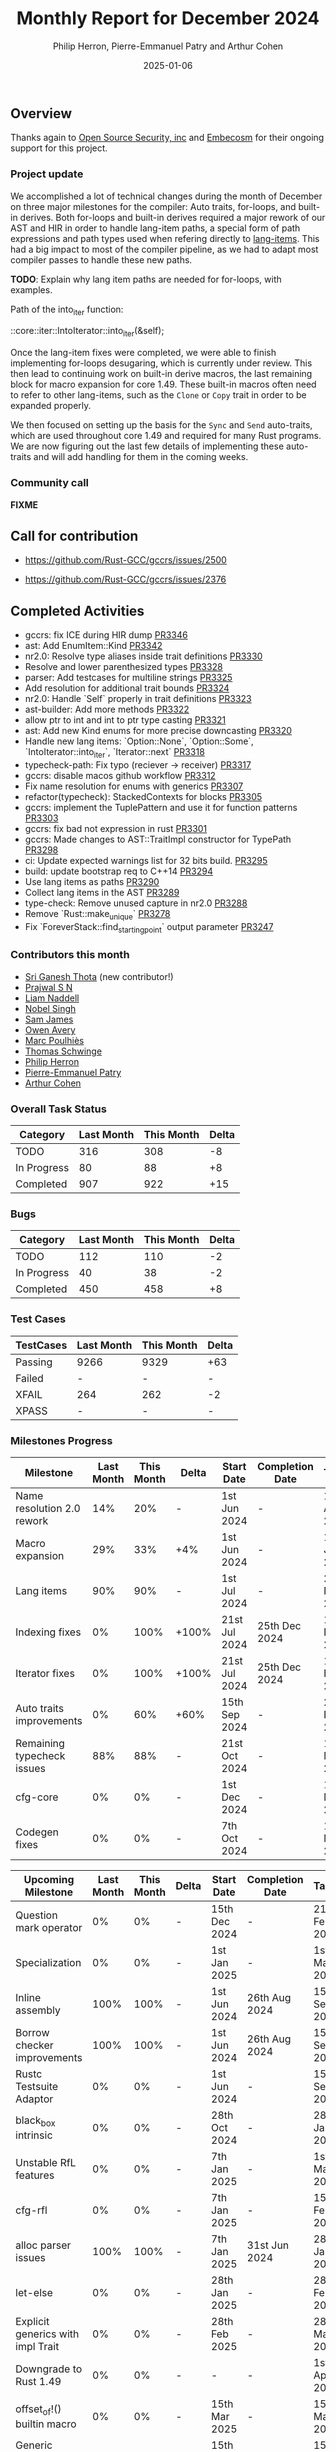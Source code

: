 #+title:  Monthly Report for December 2024
#+author: Philip Herron, Pierre-Emmanuel Patry and Arthur Cohen
#+date:   2025-01-06

** Overview

Thanks again to [[https://opensrcsec.com/][Open Source Security, inc]] and [[https://www.embecosm.com/][Embecosm]] for their ongoing support for this project.

*** Project update

We accomplished a lot of technical changes during the month of December on three major milestones for the compiler: Auto traits, for-loops, and built-in derives. Both for-loops and built-in derives required a major rework of our AST and HIR in order to handle lang-item paths, a special form of path expressions and path types used when refering directly to [[https://rustc-dev-guide.rust-lang.org/lang-items.html][lang-items]]. This had a big impact to most of the compiler pipeline, as we had to adapt most compiler passes to handle these new paths.

*TODO*: Explain why lang item paths are needed for for-loops, with examples.

Path of the into_iter function:

::core::iter::IntoIterator::into_iter(&self);

Once the lang-item fixes were completed, we were able to finish implementing for-loops desugaring, which is currently under review. This then lead to continuing work on built-in derive macros, the last remaining block for macro expansion for core 1.49. These built-in macros often need to refer to other lang-items, such as the ~Clone~ or ~Copy~ trait in order to be expanded properly.

We then focused on setting up the basis for the ~Sync~ and ~Send~ auto-traits, which are used throughout core 1.49 and required for many Rust programs. We are now figuring out the last few details of implementing these auto-traits and will add handling for them in the coming weeks.

*** Community call

*FIXME*

** Call for contribution

- https://github.com/Rust-GCC/gccrs/issues/2500

- https://github.com/Rust-GCC/gccrs/issues/2376

** Completed Activities

- gccrs: fix ICE during HIR dump                                                                     [[https://github.com/rust-gcc/gccrs/pull/3346][PR3346]]
- ast: Add EnumItem::Kind                                                                            [[https://github.com/rust-gcc/gccrs/pull/3342][PR3342]]
- nr2.0: Resolve type aliases inside trait definitions                                               [[https://github.com/rust-gcc/gccrs/pull/3330][PR3330]]
- Resolve and lower parenthesized types                                                              [[https://github.com/rust-gcc/gccrs/pull/3328][PR3328]]
- parser: Add testcases for multiline strings                                                        [[https://github.com/rust-gcc/gccrs/pull/3325][PR3325]]
- Add resolution for additional trait bounds                                                         [[https://github.com/rust-gcc/gccrs/pull/3324][PR3324]]
- nr2.0: Handle `Self` properly in trait definitions                                                 [[https://github.com/rust-gcc/gccrs/pull/3323][PR3323]]
- ast-builder: Add more methods                                                                      [[https://github.com/rust-gcc/gccrs/pull/3322][PR3322]]
- allow ptr to int and int to ptr type casting                                                       [[https://github.com/rust-gcc/gccrs/pull/3321][PR3321]]
- ast: Add new Kind enums for more precise downcasting                                               [[https://github.com/rust-gcc/gccrs/pull/3320][PR3320]]
- Handle new lang items: `Option::None`, `Option::Some`, `IntoIterator::into_iter`, `Iterator::next` [[https://github.com/rust-gcc/gccrs/pull/3318][PR3318]]
- typecheck-path: Fix typo (reciever -> receiver)                                                    [[https://github.com/rust-gcc/gccrs/pull/3317][PR3317]]
- gccrs: disable macos github workflow                                                               [[https://github.com/rust-gcc/gccrs/pull/3312][PR3312]]
- Fix name resolution for enums with generics                                                        [[https://github.com/rust-gcc/gccrs/pull/3307][PR3307]]
- refactor(typecheck): StackedContexts for blocks                                                    [[https://github.com/rust-gcc/gccrs/pull/3305][PR3305]]
- gccrs: implement the TuplePattern and use it for function patterns                                 [[https://github.com/rust-gcc/gccrs/pull/3303][PR3303]]
- gccrs: fix bad not expression in rust                                                              [[https://github.com/rust-gcc/gccrs/pull/3301][PR3301]]
- gccrs: Made changes to AST::TraitImpl constructor for TypePath                                     [[https://github.com/rust-gcc/gccrs/pull/3298][PR3298]]
- ci: Update expected warnings list for 32 bits build.                                               [[https://github.com/rust-gcc/gccrs/pull/3295][PR3295]]
- build: update bootstrap req to C++14                                                               [[https://github.com/rust-gcc/gccrs/pull/3294][PR3294]]
- Use lang items as paths                                                                            [[https://github.com/rust-gcc/gccrs/pull/3290][PR3290]]
- Collect lang items in the AST                                                                      [[https://github.com/rust-gcc/gccrs/pull/3289][PR3289]]
- type-check: Remove unused capture in nr2.0                                                         [[https://github.com/rust-gcc/gccrs/pull/3288][PR3288]]
- Remove `Rust::make_unique`                                                                         [[https://github.com/rust-gcc/gccrs/pull/3278][PR3278]]
- Fix `ForeverStack::find_starting_point` output parameter                                           [[https://github.com/rust-gcc/gccrs/pull/3247][PR3247]]

*** Contributors this month

- [[http://github.com/sriganeshres][Sri Ganesh Thota]] (new contributor!)
- [[https://github.com/snprajwal][Prajwal S N]]
- [[https://github.com/liamnaddell][Liam Naddell]]
- [[https://github.com/nobel-sh][Nobel Singh]]
- [[https://github.com/thesamesam][Sam James]]
- [[https://github.com/powerboat9][Owen Avery]]
- [[https://github.com/dkm][Marc Poulhiès]]
- [[https://github.com/tschwinge][Thomas Schwinge]]
- [[https://github.com/philberty][Philip Herron]]
- [[https://github.com/P-E-P][Pierre-Emmanuel Patry]]
- [[https://github.com/CohenArthur][Arthur Cohen]]

*** Overall Task Status

| Category    | Last Month | This Month | Delta |
|-------------+------------+------------+-------|
| TODO        |        316 |        308 |    -8 |
| In Progress |         80 |         88 |    +8 |
| Completed   |        907 |        922 |   +15 |

*** Bugs

| Category    | Last Month | This Month | Delta |
|-------------+------------+------------+-------|
| TODO        |        112 |        110 |    -2 |
| In Progress |         40 |         38 |    -2 |
| Completed   |        450 |        458 |    +8 |

*** Test Cases

| TestCases | Last Month | This Month | Delta |
|-----------+------------+------------+-------|
| Passing   | 9266       | 9329       | +63   |
| Failed    | -          | -          | -     |
| XFAIL     | 264        | 262        | -2    |
| XPASS     | -          | -          | -     |

*** Milestones Progress

| Milestone                         | Last Month | This Month | Delta | Start Date    | Completion Date | Target        | Target GCC |
|-----------------------------------|------------|------------|-------|---------------|-----------------|---------------|------------|
| Name resolution 2.0 rework        |        14% |        20% |     - |  1st Jun 2024 |               - |  1st Apr 2025 |   GCC 15.1 |
| Macro expansion                   |        29% |        33% |   +4% |  1st Jun 2024 |               - |  1st Jan 2025 |   GCC 15.1 |
| Lang items                        |        90% |        90% |     - |  1st Jul 2024 |               - | 21st Nov 2024 |   GCC 15.1 |
| Indexing fixes                    |         0% |       100% | +100% | 21st Jul 2024 |   25th Dec 2024 | 15th Nov 2024 |   GCC 15.1 |
| Iterator fixes                    |         0% |       100% | +100% | 21st Jul 2024 |   25th Dec 2024 | 15th Nov 2024 |   GCC 15.1 |
| Auto traits improvements          |         0% |        60% |  +60% | 15th Sep 2024 |               - | 21st Dec 2024 |   GCC 15.1 |
| Remaining typecheck issues        |        88% |        88% |     - | 21st Oct 2024 |               - |  1st Mar 2025 |   GCC 15.1 |
| cfg-core                          |         0% |         0% |     - |  1st Dec 2024 |               - |  1st Mar 2025 |   GCC 15.1 |
| Codegen fixes                     |         0% |         0% |     - |  7th Oct 2024 |               - |  1st Mar 2025 |   GCC 15.1 |
 
| Upcoming Milestone                | Last Month | This Month | Delta | Start Date    | Completion Date | Target        | Target GCC |
|-----------------------------------|------------|------------|-------|---------------|-----------------|---------------|------------|
| Question mark operator            |         0% |         0% |     - | 15th Dec 2024 |               - | 21st Feb 2025 |   GCC 15.1 |
| Specialization                    |         0% |         0% |     - |  1st Jan 2025 |               - |  1st Mar 2025 |   GCC 15.1 |
| Inline assembly                   |       100% |       100% |     - |  1st Jun 2024 |   26th Aug 2024 | 15th Sep 2024 |   GCC 15.1 |
| Borrow checker improvements       |       100% |       100% |     - |  1st Jun 2024 |   26th Aug 2024 | 15th Sep 2024 |   GCC 15.1 |
| Rustc Testsuite Adaptor           |         0% |         0% |     - |  1st Jun 2024 |               - | 15th Sep 2024 |   GCC 15.1 |
| black_box intrinsic               |         0% |         0% |     - | 28th Oct 2024 |               - | 28th Jan 2025 |   GCC 15.1 |
| Unstable RfL features             |         0% |         0% |     - |  7th Jan 2025 |               - |  1st Mar 2025 |   GCC 15.1 |
| cfg-rfl                           |         0% |         0% |     - |  7th Jan 2025 |               - | 15th Feb 2025 |   GCC 15.1 |
| alloc parser issues               |       100% |       100% |     - |  7th Jan 2025 |   31st Jun 2024 | 28th Jan 2025 |   GCC 15.1 |
| let-else                          |         0% |         0% |     - | 28th Jan 2025 |               - | 28th Feb 2025 |   GCC 15.1 |
| Explicit generics with impl Trait |         0% |         0% |     - | 28th Feb 2025 |               - | 28th Mar 2025 |   GCC 15.1 |
| Downgrade to Rust 1.49            |         0% |         0% |     - |             - |               - |  1st Apr 2025 |   GCC 15.1 |
| offset_of!() builtin macro        |         0% |         0% |     - | 15th Mar 2025 |               - | 15th May 2025 |   GCC 15.1 |
| Generic Associated Types          |         0% |         0% |     - | 15th Mar 2025 |               - | 15th Jun 2025 |   GCC 16.1 |
| RfL const generics                |         0% |         0% |     - |  1st May 2025 |               - | 15th Jun 2025 |   GCC 16.1 |
| frontend plugin hooks             |         0% |         0% |     - | 15th May 2025 |               - |  7th Jul 2025 |   GCC 16.1 |
| Handling the testsuite issues     |         0% |         0% |     - | 15th Sep 2024 |               - | 15th Sep 2025 |   GCC 16.1 |
| std parser issues                 |       100% |       100% |     - |  7th Jan 2025 |   31st Jun 2024 | 28th Jan 2025 |   GCC 16.1 |
| main shim                         |         0% |         0% |     - | 28th Jul 2025 |               - | 15th Sep 2025 |   GCC 16.1 |

| Past Milestone                    | Last Month | This Month | Delta | Start Date    | Completion Date | Target        | Target GCC |
|-----------------------------------+------------+------------+-------+---------------+-----------------+---------------|------------|
| Data Structures 1 - Core          |       100% |       100% |     - | 30th Nov 2020 |   27th Jan 2021 | 29th Jan 2021 |   GCC 14.1 |
| Control Flow 1 - Core             |       100% |       100% |     - | 28th Jan 2021 |   10th Feb 2021 | 26th Feb 2021 |   GCC 14.1 |
| Data Structures 2 - Generics      |       100% |       100% |     - | 11th Feb 2021 |   14th May 2021 | 28th May 2021 |   GCC 14.1 |
| Data Structures 3 - Traits        |       100% |       100% |     - | 20th May 2021 |   17th Sep 2021 | 27th Aug 2021 |   GCC 14.1 |
| Control Flow 2 - Pattern Matching |       100% |       100% |     - | 20th Sep 2021 |    9th Dec 2021 | 29th Nov 2021 |   GCC 14.1 |
| Macros and cfg expansion          |       100% |       100% |     - |  1st Dec 2021 |   31st Mar 2022 | 28th Mar 2022 |   GCC 14.1 |
| Imports and Visibility            |       100% |       100% |     - | 29th Mar 2022 |   13th Jul 2022 | 27th May 2022 |   GCC 14.1 |
| Const Generics                    |       100% |       100% |     - | 30th May 2022 |   10th Oct 2022 | 17th Oct 2022 |   GCC 14.1 |
| Initial upstream patches          |       100% |       100% |     - | 10th Oct 2022 |   13th Nov 2022 | 13th Nov 2022 |   GCC 14.1 |
| Upstream initial patchset         |       100% |       100% |     - | 13th Nov 2022 |   13th Dec 2022 | 19th Dec 2022 |   GCC 14.1 |
| Update GCC's master branch        |       100% |       100% |     - |  1st Jan 2023 |   21st Feb 2023 |  3rd Mar 2023 |   GCC 14.1 |
| Final set of upstream patches     |       100% |       100% |     - | 16th Nov 2022 |    1st May 2023 | 30th Apr 2023 |   GCC 14.1 |
| Borrow Checking 1                 |       100% |       100% |     - |           TBD |    8th Jan 2024 | 15th Aug 2023 |   GCC 14.1 |
| Procedural Macros 1               |       100% |       100% |     - | 13th Apr 2023 |    6th Aug 2023 |  6th Aug 2023 |   GCC 14.1 |
| GCC 13.2 Release                  |       100% |       100% |     - | 13th Apr 2023 |   22nd Jul 2023 | 15th Jul 2023 |   GCC 14.1 |
| GCC 14 Stage 3                    |       100% |       100% |     - |  1st Sep 2023 |   20th Sep 2023 |  1st Nov 2023 |   GCC 14.1 |
| GCC 14.1 Release                  |       100% |       100% |     - |  2nd Jan 2024 |    2nd Jun 2024 | 15th Apr 2024 |   GCC 14.1 |
| format_args!() support            |       100% |       100% |     - | 15th Feb 2024 |               - |  1st Apr 2024 |   GCC 14.1 |
| GCC 14.2                          |       100% |       100% |     - |  7th Jun 2024 |   15th Jun 2024 | 15th Jun 2024 |   GCC 14.2 |
| GCC 15.1                          |       100% |       100% |     - | 21st Jun 2024 |   31st Jun 2024 |  1st Jul 2024 |   GCC 15.1 |
| Unhandled attributes              |       100% |       100% |     - |  1st Jul 2024 |   15th Aug 2024 | 15th Aug 2024 |   GCC 15.1 |
| Deref and DerefMut improvements   |       100% |       100% |     - | 28th Sep 2024 |   25th Oct 2024 | 28th Dec 2024 |   GCC 15.1 |

** Planned Activities

- Implement remaining built-in derive macros
- Implement Send and Sync auto traits
- Finish for-loops code expansion
- Improve our process for updating our github repository with upstream GCC

*** Risks

We have now entered Stage 3 of GCC development, and all of the patches we needed to get upstreamed have been upstreamed. The risk present in this table is no longer present.

| Risk                                          | Impact (1-3) | Likelihood (0-10) | Risk (I * L) | Mitigation                                                      |
|-----------------------------------------------+--------------+-------------------+--------------+-----------------------------------------------------------------|
| Missing features for GCC 15.1 deadline        |            2 |                 0 |            0 | Start working on required features as early as July (6mo ahead) |

** Detailed changelog
